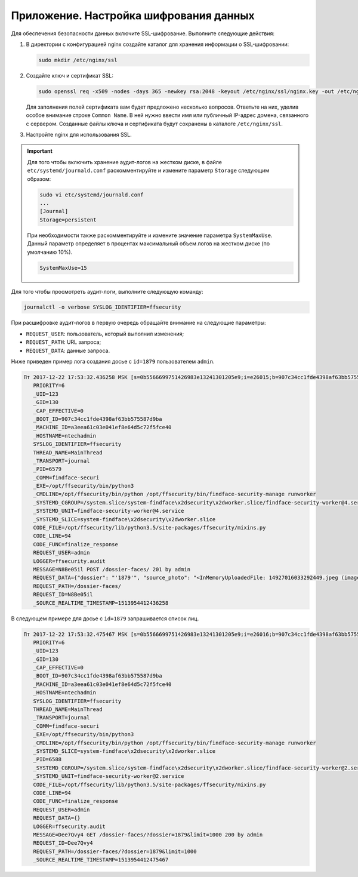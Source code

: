*******************************************
Приложение. Настройка шифрования данных
*******************************************

Для обеспечения безопасности данных включите SSL-шифрование. Выполните следующие действия:

#. В директории с конфигурацией nginx создайте каталог для хранения информации о SSL-шифровании:

   .. code::

      sudo mkdir /etc/nginx/ssl

#. Создайте ключ и сертификат SSL:

   .. code::

      sudo openssl req -x509 -nodes -days 365 -newkey rsa:2048 -keyout /etc/nginx/ssl/nginx.key -out /etc/nginx/ssl/nginx.crt

   Для заполнения полей сертификата вам будет предложено несколько вопросов. Ответьте на них, уделив особое внимание строке ``Common Name``. В ней нужно ввести имя или публичный IP-адрес домена, связанного с сервером.  Созданные файлы ключа и сертификата будут сохранены в каталоге ``/etc/nginx/ssl``.

#. Настройте nginx для использования SSL.
 






.. important::
   Для того чтобы включить хранение аудит-логов на жестком диске, в файле ``etc/systemd/journald.conf`` раскомментируйте и измените параметр ``Storage`` следующим образом:

   .. code::

       sudo vi etc/systemd/journald.conf
       ...
       [Journal]
       Storage=persistent

   При необходимости также раскомментируйте и измените значение параметра ``SystemMaxUse``. Данный параметр определяет в процентах максимальный объем логов на жестком диске (по умолчанию 10%).

   .. code::
 
      SystemMaxUse=15
       

Для того чтобы просмотреть аудит-логи, выполните следующую команду:

.. code::

   journalctl -o verbose SYSLOG_IDENTIFIER=ffsecurity


При расшифровке аудит-логов в первую очередь обращайте внимание на следующие параметры:

* ``REQUEST_USER``: пользователь, который выполнил изменения;
* ``REQUEST_PATH``: URL запроса;
* ``REQUEST_DATA``: данные запроса.

Ниже приведен пример лога создания досье с ``id=1879`` пользователем ``admin``.

.. code::

   Пт 2017-12-22 17:53:32.436258 MSK [s=0b5566699751426983e13241301205e9;i=e26015;b=907c34cc1fde4398af63bb575587d9ba;m=246f620c449;t=560eefaf59bc5;x=ed60a136c8fc6362]
      PRIORITY=6
      _UID=123
      _GID=130
      _CAP_EFFECTIVE=0
      _BOOT_ID=907c34cc1fde4398af63bb575587d9ba
      _MACHINE_ID=a3eea61c03e041ef8e64d5c72f5fce40
      _HOSTNAME=ntechadmin
      SYSLOG_IDENTIFIER=ffsecurity
      THREAD_NAME=MainThread
      _TRANSPORT=journal
      _PID=6579
      _COMM=findface-securi
      _EXE=/opt/ffsecurity/bin/python3
      _CMDLINE=/opt/ffsecurity/bin/python /opt/ffsecurity/bin/findface-security-manage runworker
      _SYSTEMD_CGROUP=/system.slice/system-findface\x2dsecurity\x2dworker.slice/findface-security-worker@4.service
      _SYSTEMD_UNIT=findface-security-worker@4.service
      _SYSTEMD_SLICE=system-findface\x2dsecurity\x2dworker.slice
      CODE_FILE=/opt/ffsecurity/lib/python3.5/site-packages/ffsecurity/mixins.py
      CODE_LINE=94
      CODE_FUNC=finalize_response
      REQUEST_USER=admin
      LOGGER=ffsecurity.audit
      MESSAGE=N8Be05il POST /dossier-faces/ 201 by admin
      REQUEST_DATA={"dossier": "'1879'", "source_photo": "<InMemoryUploadedFile: 14927016033292449.jpeg (image/jpeg)>"}
      REQUEST_PATH=/dossier-faces/
      REQUEST_ID=N8Be05il
      _SOURCE_REALTIME_TIMESTAMP=1513954412436258

В следующем примере для досье с ``id=1879`` запрашивается список лиц.

.. code::

   Пт 2017-12-22 17:53:32.475467 MSK [s=0b5566699751426983e13241301205e9;i=e26016;b=907c34cc1fde4398af63bb575587d9ba;m=246f6215d82;t=560eefaf634fe;x=b1374a144a46b5cd]
      PRIORITY=6
      _UID=123
      _GID=130
      _CAP_EFFECTIVE=0
      _BOOT_ID=907c34cc1fde4398af63bb575587d9ba
      _MACHINE_ID=a3eea61c03e041ef8e64d5c72f5fce40
      _HOSTNAME=ntechadmin
      SYSLOG_IDENTIFIER=ffsecurity
      THREAD_NAME=MainThread
      _TRANSPORT=journal
      _COMM=findface-securi
      _EXE=/opt/ffsecurity/bin/python3
      _CMDLINE=/opt/ffsecurity/bin/python /opt/ffsecurity/bin/findface-security-manage runworker
      _SYSTEMD_SLICE=system-findface\x2dsecurity\x2dworker.slice
      _PID=6588
      _SYSTEMD_CGROUP=/system.slice/system-findface\x2dsecurity\x2dworker.slice/findface-security-worker@2.service
      _SYSTEMD_UNIT=findface-security-worker@2.service
      CODE_FILE=/opt/ffsecurity/lib/python3.5/site-packages/ffsecurity/mixins.py
      CODE_LINE=94
      CODE_FUNC=finalize_response
      REQUEST_USER=admin
      REQUEST_DATA={}
      LOGGER=ffsecurity.audit
      MESSAGE=Dee7Qvy4 GET /dossier-faces/?dossier=1879&limit=1000 200 by admin
      REQUEST_ID=Dee7Qvy4
      REQUEST_PATH=/dossier-faces/?dossier=1879&limit=1000
      _SOURCE_REALTIME_TIMESTAMP=1513954412475467


